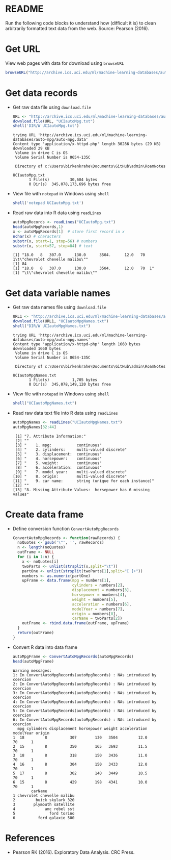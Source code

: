 #+property: header-args:R :session *R* :results output
* README

  Run the following code blocks to understand how (difficult it is) to
  clean arbitrarily formatted text data from the web. Source: Pearson
  (2016).
  
* Get URL

  View web pages with data for download using ~browseURL~
  #+begin_src R :results silent
    browseURL("http://archive.ics.uci.edu/ml/machine-learning-databases/auto-mpg/")
  #+end_src
  
* Get data records

  - Get raw data file using ~download.file~
    #+begin_src R
      URL <- "http://archive.ics.uci.edu/ml/machine-learning-databases/auto-mpg/auto-mpg.data"
      download.file(URL, "UCIautoMpg.txt")
      shell('DIR/W UCIautoMpg.txt')
    #+end_src

    #+RESULTS:
    #+begin_example
    trying URL 'http://archive.ics.uci.edu/ml/machine-learning-databases/auto-mpg/auto-mpg.data'
    Content type 'application/x-httpd-php' length 30286 bytes (29 KB)
    downloaded 29 KB
     Volume in drive C is OS
     Volume Serial Number is 0654-135C

     Directory of c:\Users\birkenkrahe\Documents\GitHub\admin\RoamNotes

    UCIautoMpg.txt   
		   1 File(s)         30,684 bytes
		   0 Dir(s)  345,078,173,696 bytes free
    #+end_example

  - View file with ~notepad~ in Windows using ~shell~
    #+begin_src R
      shell('notepad UCIautoMpg.txt')
    #+end_src

    #+RESULTS:

  - Read raw data into R data using ~readLines~
    #+begin_src R
      autoMpgRecords <- readLines("UCIautoMpg.txt")
      head(autoMpgRecords,1)
      x <- autoMpgRecords[1]  # store first record in x
      nchar(x) # characters
      substr(x, start=1, stop=56) # numbers
      substr(x, start=57, stop=84) # text
    #+end_src

    #+RESULTS:
    : [1] "18.0   8   307.0      130.0      3504.      12.0   70  1\t\"chevrolet chevelle malibu\""
    : [1] 84
    : [1] "18.0   8   307.0      130.0      3504.      12.0   70  1"
    : [1] "\t\"chevrolet chevelle malibu\""

* Get data variable names

  - Get raw data names file using ~download.file~
    #+begin_src R
      URL1 <- "http://archive.ics.uci.edu/ml/machine-learning-databases/auto-mpg/auto-mpg.names"
      download.file(URL1, "UCIautoMpgNames.txt")
      shell("DIR/W UCIautoMpgNames.txt")
    #+end_src

    #+RESULTS:
    #+begin_example
    trying URL 'http://archive.ics.uci.edu/ml/machine-learning-databases/auto-mpg/auto-mpg.names'
    Content type 'application/x-httpd-php' length 1660 bytes
    downloaded 1660 bytes
     Volume in drive C is OS
     Volume Serial Number is 0654-135C

     Directory of c:\Users\birkenkrahe\Documents\GitHub\admin\RoamNotes

    UCIautoMpgNames.txt   
		   1 File(s)          1,705 bytes
		   0 Dir(s)  345,078,149,120 bytes free
    #+end_example

  - View file with ~notepad~ in Windows using ~shell~
    #+begin_src R :results silent
      shell("UCIautoMpgNames.txt")
    #+end_src

  - Read raw data text file into R data using ~readLines~
    #+begin_src R
      autoMpgNames <- readLines("UCIautoMpgNames.txt")
      autoMpgNames[32:44]
    #+end_src

    #+RESULTS:
    #+begin_example
     [1] "7. Attribute Information:"                                    
     [2] ""                                                             
     [3] "    1. mpg:           continuous"                             
     [4] "    2. cylinders:     multi-valued discrete"                  
     [5] "    3. displacement:  continuous"                             
     [6] "    4. horsepower:    continuous"                             
     [7] "    5. weight:        continuous"                             
     [8] "    6. acceleration:  continuous"                             
     [9] "    7. model year:    multi-valued discrete"                  
    [10] "    8. origin:        multi-valued discrete"                  
    [11] "    9. car name:      string (unique for each instance)"      
    [12] ""                                                             
    [13] "8. Missing Attribute Values:  horsepower has 6 missing values"
    #+end_example

* Create data frame

  - Define conversion function ~ConvertAutoMpgRecords~
    #+begin_src R :results silent
      ConvertAutoMpgRecords <- function(rawRecords) {
        noQuotes <- gsub('\"', '', rawRecords)
        n <- length(noQuotes)
        outFrame <- NULL
        for (i in 1:n) {
          x <- noQuotes[i]
          twoParts <- unlist(strsplit(x,split="\t"))
          partOne <- unlist(strsplit(twoParts[1],split="[ ]+"))
          numbers <- as.numeric(partOne)
          upFrame <- data.frame(mpg = numbers[1],
                                cylinders = numbers[2],
                                displacement = numbers[3],
                                horsepower = numbers[4],
                                weight = numbers[5],
                                acceleration = numbers[6],
                                modelYear = numbers[7],
                                origin = numbers[8],
                                carName = twoParts[2])
          outFrame <- rbind.data.frame(outFrame, upFrame)
        }
        return(outFrame)
      }
    #+end_src

  - Convert R data into data frame
    #+begin_src R
      autoMpgFrame <- ConvertAutoMpgRecords(autoMpgRecords)
      head(autoMpgFrame)
    #+end_src

    #+RESULTS:
    #+begin_example
    Warning messages:
    1: In ConvertAutoMpgRecords(autoMpgRecords) : NAs introduced by coercion
    2: In ConvertAutoMpgRecords(autoMpgRecords) : NAs introduced by coercion
    3: In ConvertAutoMpgRecords(autoMpgRecords) : NAs introduced by coercion
    4: In ConvertAutoMpgRecords(autoMpgRecords) : NAs introduced by coercion
    5: In ConvertAutoMpgRecords(autoMpgRecords) : NAs introduced by coercion
    6: In ConvertAutoMpgRecords(autoMpgRecords) : NAs introduced by coercion
      mpg cylinders displacement horsepower weight acceleration modelYear origin
    1  18         8          307        130   3504         12.0        70      1
    2  15         8          350        165   3693         11.5        70      1
    3  18         8          318        150   3436         11.0        70      1
    4  16         8          304        150   3433         12.0        70      1
    5  17         8          302        140   3449         10.5        70      1
    6  15         8          429        198   4341         10.0        70      1
			carName
    1 chevrolet chevelle malibu
    2         buick skylark 320
    3        plymouth satellite
    4             amc rebel sst
    5               ford torino
    6          ford galaxie 500
    #+end_example

* References
 
  - Pearson RK (2016). Exploratory Data Analysis. CRC Press.
